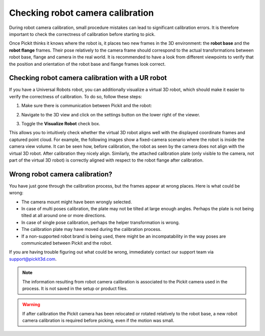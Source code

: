 .. _checking-robot-camera-calibration:

Checking robot camera calibration
=================================

During robot camera calibration, small procedure mistakes can lead to significant calibration errors.
It is therefore important to check the correctness of calibration before starting to pick.

Once Pickit thinks it knows where the robot is, it places two new frames in the 3D environment: the
**robot base** and the **robot flange** frames. Their pose relatively to the camera frame should
correspond to the actual transformations between robot base, flange and camera in the real world.
It is recommended to have a look from different viewpoints to verify that the position and
orientation of the robot base and flange frames look correct.

.. image:: /assets/images/documentation/Verify-calibration.png

.. image:: /assets/images/documentation/Verify-calibration-2.png

Checking robot camera calibration with a UR robot
-------------------------------------------------

If you have a Universal Robots robot, you can additionally visualize a virtual 3D robot, which should
make it easier to verify the correctness of calibration. To do so, follow these steps:

#. Make sure there is communication between Pickit and the robot:

   .. image:: /assets/images/documentation/Communication-robot-2.png

#. Navigate to the 3D view and click on the settings button on the lower right of the viewer.

   .. image:: /assets/images/documentation/Settings-button-2.png


#. Toggle the **Visualize Robot** check box.

   .. image:: /assets/images/documentation/Visualize-robot-2.png

This allows you to intuitively check whether the virtual 3D robot aligns well with the displayed
coordinate frames and captured point cloud. For example, the following images show a fixed-camera
scenario where the robot is inside the camera view volume. It can be seen how, before calibration,
the robot as seen by the camera does not align with the virtual 3D robot. After calibration they
nicely align. Similarly, the attached calibration plate (only visible to the camera, not part of
the virtual 3D robot) is correctly aligned with respect to the robot flange after calibration.

.. image:: /assets/images/documentation/Before-calibration.png
.. image:: /assets/images/documentation/After-calibration.png

Wrong robot camera calibration?
-------------------------------

You have just gone through the calibration process, but the frames appear at wrong places. Here is
what could be wrong:

- The camera mount might have been wrongly selected.
- In case of multi poses calibration, the plate may not be tilted at large enough angles.
  Perhaps the plate is not being tilted at all around one or more directions.
- In case of single pose calibration, perhaps the helper transformation is wrong.
- The calibration plate may have moved during the calibration process.
- If a non-supported robot brand is being used, there might be an incompatability in the way poses
  are communicated between Pickit and the robot.

If you are having trouble figuring out what could be wrong, immediately contact our
support team via `support@pickit3d.com <mailto:mailto://support@pickit3d.com>`__.

.. note::
  The information resulting from robot camera calibration is associated to the Pickit camera used
  in the process. It is not saved in the setup or product files.

.. warning::
  If after calibration the Pickit camera has been relocated or rotated relatively to the robot base,
  a new robot camera calibration is required before picking, even if the motion was small.
